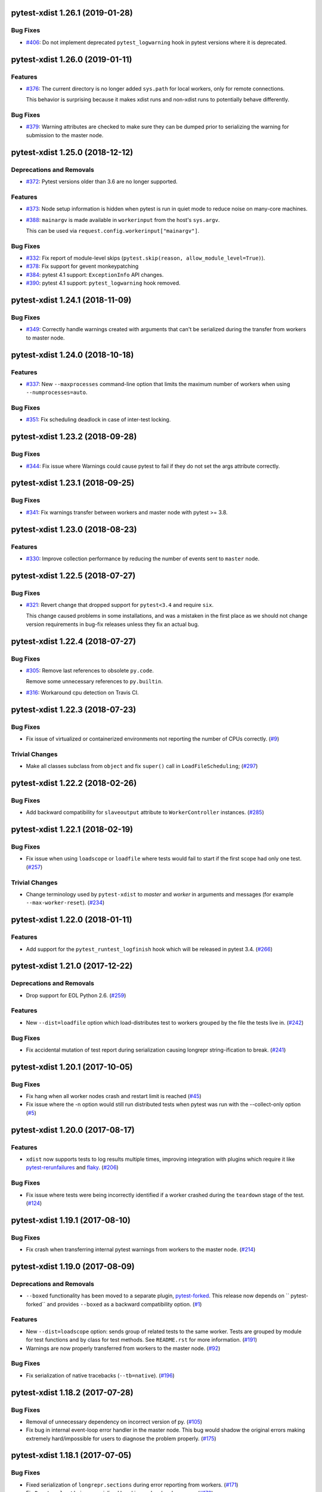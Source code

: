 pytest-xdist 1.26.1 (2019-01-28)
================================

Bug Fixes
---------

- `#406 <https://github.com/pytest-dev/pytest-xdist/issues/406>`_: Do not implement deprecated ``pytest_logwarning`` hook in pytest versions where it is deprecated.


pytest-xdist 1.26.0 (2019-01-11)
================================

Features
--------

- `#376 <https://github.com/pytest-dev/pytest-xdist/issues/376>`_: The current directory is no longer added ``sys.path`` for local workers, only for remote connections.

  This behavior is surprising because it makes xdist runs and non-xdist runs to potentially behave differently.


Bug Fixes
---------

- `#379 <https://github.com/pytest-dev/pytest-xdist/issues/379>`_: Warning attributes are checked to make sure they can be dumped prior to
  serializing the warning for submission to the master node.


pytest-xdist 1.25.0 (2018-12-12)
================================

Deprecations and Removals
-------------------------

- `#372 <https://github.com/pytest-dev/pytest-xdist/issues/372>`_: Pytest versions older than 3.6 are no longer supported.


Features
--------

- `#373 <https://github.com/pytest-dev/pytest-xdist/issues/373>`_: Node setup information is hidden when pytest is run in quiet mode to reduce noise on many-core machines.

- `#388 <https://github.com/pytest-dev/pytest-xdist/issues/388>`_: ``mainargv`` is made available in ``workerinput`` from the host's ``sys.argv``.

  This can be used via ``request.config.workerinput["mainargv"]``.


Bug Fixes
---------

- `#332 <https://github.com/pytest-dev/pytest-xdist/issues/332>`_: Fix report of module-level skips (``pytest.skip(reason, allow_module_level=True)``).

- `#378 <https://github.com/pytest-dev/pytest-xdist/issues/378>`_: Fix support for gevent monkeypatching

- `#384 <https://github.com/pytest-dev/pytest-xdist/issues/384>`_: pytest 4.1 support: ``ExceptionInfo`` API changes.

- `#390 <https://github.com/pytest-dev/pytest-xdist/issues/390>`_: pytest 4.1 support: ``pytest_logwarning`` hook removed.


pytest-xdist 1.24.1 (2018-11-09)
================================

Bug Fixes
---------

- `#349 <https://github.com/pytest-dev/pytest-xdist/issues/349>`_: Correctly handle warnings created with arguments that can't be serialized during the transfer from workers to master node.


pytest-xdist 1.24.0 (2018-10-18)
================================

Features
--------

- `#337 <https://github.com/pytest-dev/pytest-xdist/issues/337>`_: New ``--maxprocesses`` command-line option that limits the maximum number of workers when using ``--numprocesses=auto``.


Bug Fixes
---------

- `#351 <https://github.com/pytest-dev/pytest-xdist/issues/351>`_: Fix scheduling deadlock in case of inter-test locking.


pytest-xdist 1.23.2 (2018-09-28)
================================

Bug Fixes
---------

- `#344 <https://github.com/pytest-dev/pytest-xdist/issues/344>`_: Fix issue where Warnings could cause pytest to fail if they do not set the args attribute correctly.


pytest-xdist 1.23.1 (2018-09-25)
================================

Bug Fixes
---------

- `#341 <https://github.com/pytest-dev/pytest-xdist/issues/341>`_: Fix warnings transfer between workers and master node with pytest >= 3.8.


pytest-xdist 1.23.0 (2018-08-23)
================================

Features
--------

- `#330 <https://github.com/pytest-dev/pytest-xdist/issues/330>`_: Improve collection performance by reducing the number of events sent to ``master`` node.


pytest-xdist 1.22.5 (2018-07-27)
================================

Bug Fixes
---------

- `#321 <https://github.com/pytest-dev/pytest-xdist/issues/321>`_: Revert change that dropped support for ``pytest<3.4`` and require ``six``.

  This change caused problems in some installations, and was a mistaken
  in the first place as we should not change version requirements
  in bug-fix releases unless they fix an actual bug.


pytest-xdist 1.22.4 (2018-07-27)
================================

Bug Fixes
---------

- `#305 <https://github.com/pytest-dev/pytest-xdist/issues/305>`_: Remove last references to obsolete ``py.code``.

  Remove some unnecessary references to ``py.builtin``.

- `#316 <https://github.com/pytest-dev/pytest-xdist/issues/316>`_: Workaround cpu detection on Travis CI.


pytest-xdist 1.22.3 (2018-07-23)
================================

Bug Fixes
---------

- Fix issue of virtualized or containerized environments not reporting the number of CPUs correctly. (`#9 <https://github.com/pytest-dev/pytest-xdist/issues/9>`_)


Trivial Changes
---------------

- Make all classes subclass from ``object`` and fix ``super()`` call in ``LoadFileScheduling``; (`#297 <https://github.com/pytest-dev/pytest-xdist/issues/297>`_)


pytest-xdist 1.22.2 (2018-02-26)
================================

Bug Fixes
---------

- Add backward compatibility for ``slaveoutput`` attribute to
  ``WorkerController`` instances. (`#285
  <https://github.com/pytest-dev/pytest-xdist/issues/285>`_)


pytest-xdist 1.22.1 (2018-02-19)
================================

Bug Fixes
---------

- Fix issue when using ``loadscope`` or ``loadfile`` where tests would fail to
  start if the first scope had only one test. (`#257
  <https://github.com/pytest-dev/pytest-xdist/issues/257>`_)


Trivial Changes
---------------

- Change terminology used by ``pytest-xdist`` to *master* and *worker* in
  arguments and messages (for example ``--max-worker-reset``). (`#234
  <https://github.com/pytest-dev/pytest-xdist/issues/234>`_)


pytest-xdist 1.22.0 (2018-01-11)
================================

Features
--------

- Add support for the ``pytest_runtest_logfinish`` hook which will be released
  in pytest 3.4. (`#266
  <https://github.com/pytest-dev/pytest-xdist/issues/266>`_)


pytest-xdist 1.21.0 (2017-12-22)
================================

Deprecations and Removals
-------------------------

- Drop support for EOL Python 2.6. (`#259
  <https://github.com/pytest-dev/pytest-xdist/issues/259>`_)


Features
--------

- New ``--dist=loadfile`` option which load-distributes test to workers grouped
  by the file the tests live in. (`#242
  <https://github.com/pytest-dev/pytest-xdist/issues/242>`_)


Bug Fixes
---------

- Fix accidental mutation of test report during serialization causing longrepr
  string-ification to break. (`#241
  <https://github.com/pytest-dev/pytest-xdist/issues/241>`_)


pytest-xdist 1.20.1 (2017-10-05)
================================

Bug Fixes
---------

- Fix hang when all worker nodes crash and restart limit is reached (`#45
  <https://github.com/pytest-dev/pytest-xdist/issues/45>`_)

- Fix issue where the -n option would still run distributed tests when pytest
  was run with the --collect-only option (`#5
  <https://github.com/pytest-dev/pytest-xdist/issues/5>`_)


pytest-xdist 1.20.0 (2017-08-17)
================================

Features
--------

- ``xdist`` now supports tests to log results multiple times, improving
  integration with plugins which require it like `pytest-rerunfailures
  <https://github.com/gocept/pytest-rerunfailures>`_ and `flaky
  <https://pypi.python.org/pypi/flaky>`_. (`#206 <https://github.com/pytest-
  dev/pytest-xdist/issues/206>`_)


Bug Fixes
---------

- Fix issue where tests were being incorrectly identified if a worker crashed
  during the ``teardown`` stage of the test. (`#124 <https://github.com/pytest-
  dev/pytest-xdist/issues/124>`_)


pytest-xdist 1.19.1 (2017-08-10)
================================

Bug Fixes
---------

- Fix crash when transferring internal pytest warnings from workers to the
  master node. (`#214 <https://github.com/pytest-dev/pytest-
  xdist/issues/214>`_)


pytest-xdist 1.19.0 (2017-08-09)
================================

Deprecations and Removals
-------------------------

- ``--boxed`` functionality has been moved to a separate plugin, `pytest-forked
  <https://github.com/pytest-dev/pytest-forked>`_. This release now depends on
  `` pytest-forked`` and provides ``--boxed`` as a backward compatibility
  option. (`#1 <https://github.com/pytest-dev/pytest-xdist/issues/1>`_)


Features
--------

- New ``--dist=loadscope`` option: sends group of related tests to the same
  worker. Tests are grouped by module for test functions and by class for test
  methods. See ``README.rst`` for more information. (`#191 <https://github.com
  /pytest-dev/pytest-xdist/issues/191>`_)

- Warnings are now properly transferred from workers to the master node. (`#92
  <https://github.com/pytest-dev/pytest-xdist/issues/92>`_)


Bug Fixes
---------

- Fix serialization of native tracebacks (``--tb=native``). (`#196
  <https://github.com/pytest-dev/pytest-xdist/issues/196>`_)


pytest-xdist 1.18.2 (2017-07-28)
================================

Bug Fixes
---------

- Removal of unnecessary dependency on incorrect version of py. (`#105
  <https://github.com/pytest-dev/pytest-xdist/issues/105>`_)

- Fix bug in internal event-loop error handler in the master node. This bug
  would shadow the original errors making extremely hard/impossible for users
  to diagnose the problem properly. (`#175 <https://github.com/pytest-
  dev/pytest-xdist/issues/175>`_)


pytest-xdist 1.18.1 (2017-07-05)
================================

Bug Fixes
---------

- Fixed serialization of ``longrepr.sections`` during error reporting from
  workers. (`#171 <https://github.com/pytest-dev/pytest-xdist/issues/171>`_)

- Fix ``ReprLocal`` not being unserialized breaking --showlocals usages. (`#176
  <https://github.com/pytest-dev/pytest-xdist/issues/176>`_)


pytest-xdist 1.18.0 (2017-06-26)
================================

- ``pytest-xdist`` now requires ``pytest>=3.0.0``.

Features
--------

- Add long option `--numprocesses` as alternative for `-n`. (#168)


Bug Fixes
---------

- Fix serialization and deserialization dropping longrepr details. (#133)


pytest-xdist 1.17.1 (2017-06-10)
================================

Bug Fixes
---------

- Hot fix release reverting the change introduced by #124, unfortunately it
  broke a number of test suites so we are reversing this change while we
  investigate the problem. (#157)


Improved Documentation
----------------------

- Introduced ``towncrier`` for ``CHANGELOG`` management. (#154)

- Added ``HOWTORELEASE`` documentation. (#155)


..
    You should *NOT* be adding new change log entries to this file, this
    file is managed by towncrier. You *may* edit previous change logs to
    fix problems like typo corrections or such.
    To add a new change log entry, please see
    https://pip.pypa.io/en/latest/development/#adding-a-news-entry
    We named the news folder ``changelog``

.. towncrier release notes start


1.17.0
------

- fix #124: xdist would mark test as complete after 'call' step. As a result,
  xdist could identify the wrong test as failing when test crashes at teardown.
  To address this issue, xdist now marks test as complete at teardown.

1.16.0
------

- ``pytest-xdist`` now requires pytest 2.7 or later.

- Add ``worker_id`` attribute in the TestReport

- new hook: ``pytest_xdist_make_scheduler(config, log)``, can return custom tests items
  distribution logic implementation. You can take a look at built-in ``LoadScheduling``
  and ``EachScheduling`` implementations. Note that required scheduler class public
  API may change in next ``pytest-xdist`` versions.

1.15.0
------

- new ``worker_id`` fixture, returns the id of the worker in a test or fixture.
  Thanks Jared Hellman for the PR.

- display progress during collection only when in a terminal, similar to pytest #1397 issue.
  Thanks Bruno Oliveira for the PR.

- fix internal error message when ``--maxfail`` is used (#62, #65).
  Thanks Collin RM Stocks and Bryan A. Jones for reports and Bruno Oliveira for the PR.


1.14
----

- new hook: ``pytest_xdist_node_collection_finished(node, ids)``, called when
  a worker has finished collection. Thanks Omer Katz for the request and
  Bruno Oliveira for the PR.

- fix README display on pypi

- fix #22: xdist now works if the internal tmpdir plugin is disabled.
  Thanks Bruno Oliveira for the PR.

- fix #32: xdist now works if looponfail or boxed are disabled.
  Thanks Bruno Oliveira for the PR.


1.13.1
-------

- fix a regression -n 0 now disables xdist again


1.13
-------------------------

- extended the tox matrix with the supported py.test versions

- split up the plugin into 3 plugin's
  to prepare the departure of boxed and looponfail.

  looponfail will be a part of core
  and forked boxed will be replaced
  with a more reliable primitive based on xdist

- conforming with new pytest-2.8 behavior of returning non-zero when all
  tests were skipped or deselected.

- new "--max-slave-restart" option that can be used to control maximum
  number of times pytest-xdist can restart slaves due to crashes. Thanks to
  Anatoly Bubenkov for the report and Bruno Oliveira for the PR.

- release as wheel

- "-n" option now can be set to "auto" for automatic detection of number
  of cpus in the host system. Thanks Suloev Dmitry for the PR.

1.12
-------------------------

- fix issue594: properly report errors when the test collection
  is random.  Thanks Bruno Oliveira.

- some internal test suite adaptation (to become forward
  compatible with the upcoming pytest-2.8)


1.11
-------------------------

- fix pytest/xdist issue485 (also depends on py-1.4.22):
  attach stdout/stderr on --boxed processes that die.

- fix pytest/xdist issue503: make sure that a node has usually
  two items to execute to avoid scoped fixtures to be torn down
  pre-maturely (fixture teardown/setup is "nextitem" sensitive).
  Thanks to Andreas Pelme for bug analysis and failing test.

- restart crashed nodes by internally refactoring setup handling
  of nodes.  Also includes better code documentation.
  Many thanks to Floris Bruynooghe for the complete PR.


1.10
-------------------------

- add glob support for rsyncignores, add command line option to pass
  additional rsyncignores. Thanks Anatoly Bubenkov.

- fix pytest issue382 - produce "pytest_runtest_logstart" event again
  in master. Thanks Aron Curzon.

- fix pytest issue419 by sending/receiving indices into the test
  collection instead of node ids (which are not necessarily unique
  for functions parametrized with duplicate values)

- send multiple "to test" indices in one network message to a slave
  and improve heuristics for sending chunks where the chunksize
  depends on the number of remaining tests rather than fixed numbers.
  This reduces the number of master -> node messages (but not the
  reverse direction)


1.9
-------------------------

- changed LICENSE to MIT

- fix duplicate reported test ids with --looponfailing
  (thanks Jeremy Thurgood)

- fix pytest issue41: re-run tests on all file changes, not just
  randomly select ones like .py/.c.

- fix pytest issue347: slaves running on top of Python3.2
  will set PYTHONDONTWRITEYBTECODE to 1 to avoid import concurrency
  bugs.

1.8
-------------------------

- fix pytest-issue93 - use the refined pytest-2.2.1 runtestprotocol
  interface to perform eager teardowns for test items.

1.7
-------------------------

- fix incompatibilities with pytest-2.2.0 (allow multiple
  pytest_runtest_logreport reports for a test item)

1.6
-------------------------

- terser collection reporting

- fix issue34 - distributed testing with -p plugin now works correctly

- fix race condition in looponfail mode where a concurrent file removal
  could cause a crash

1.5
-------------------------

- adapt to and require pytest-2.0 changes, rsyncdirs and rsyncignore can now
  only be specified in [pytest] sections of ini files, see "py.test -h"
  for details.
- major internal refactoring to match the pytest-2.0 event refactoring
  - perform test collection always at slave side instead of at the master
  - make python2/python3 bridging work, remove usage of pickling
- improve initial reporting by using line-rewriting
- remove all trailing whitespace from source

1.4
-------------------------

- perform distributed testing related reporting in the plugin
  rather than having dist-related code in the generic py.test
  distribution

- depend on execnet-1.0.7 which adds "env1:NAME=value" keys to
  gateway specification strings.

- show detailed gateway setup and platform information only when
  "-v" or "--verbose" is specified.

1.3
-------------------------

- fix --looponfailing - it would not actually run against the fully changed
  source tree when initial conftest files load application state.

- adapt for py-1.3.1's new --maxfailure option

1.2
-------------------------

- fix issue79: sessionfinish/teardown hooks are now called systematically
  on the slave side
- introduce a new data input/output mechanism to allow the master side
  to send and receive data from a slave.
- fix race condition in underlying pickling/unpickling handling
- use and require new register hooks facility of py.test>=1.3.0
- require improved execnet>=1.0.6 because of various race conditions
  that can arise in xdist testing modes.
- fix some python3 related pickling related race conditions
- fix PyPI description

1.1
-------------------------

- fix an indefinite hang which would wait for events although no events
  are pending - this happened if items arrive very quickly while
  the "reschedule-event" tried unconditionally avoiding a busy-loop
  and not schedule new work.

1.0
-------------------------

- moved code out of py-1.1.1 into its own plugin
- use a new, faster and more sensible model to do load-balancing
  of tests - now no magic "MAXITEMSPERHOST" is needed and load-testing
  works effectively even with very few tests.
- cleaned up termination handling
- make -x cause hard killing of test nodes to decrease wait time
  until the traceback shows up on first failure
